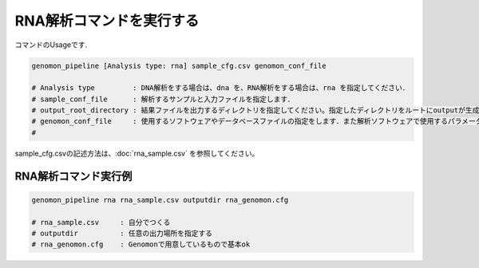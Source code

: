 RNA解析コマンドを実行する
==============

コマンドのUsageです.

.. code-block:: bash

  genomon_pipeline [Analysis type: rna] sample_cfg.csv genomon_conf_file

  # Analysis type         : DNA解析をする場合は、dna を、RNA解析をする場合は、rna を指定してください．
  # sample_conf_file      : 解析するサンプルと入力ファイルを指定します．
  # output_root_directory : 結果ファイルを出力するディレクトリを指定してください。指定したディレクトリをルートにoutputが生成されます．
  # genomon_conf_file     : 使用するソフトウェアやデータベースファイルの指定をします．また解析ソフトウェアで使用するパラメータを変更できます．パラメータは最適化されております．変更する場合はこのファイルをコピーして編集してください．
  #                        
 
sample_cfg.csvの記述方法は、:doc:`rna_sample.csv` を参照してください。

RNA解析コマンド実行例
^^^^^^^^^^

.. code-block:: bash

    genomon_pipeline rna rna_sample.csv outputdir rna_genomon.cfg
    
    # rna_sample.csv     : 自分でつくる 
    # outputdir          : 任意の出力場所を指定する
    # rna_genomon.cfg    : Genomonで用意しているもので基本ok
